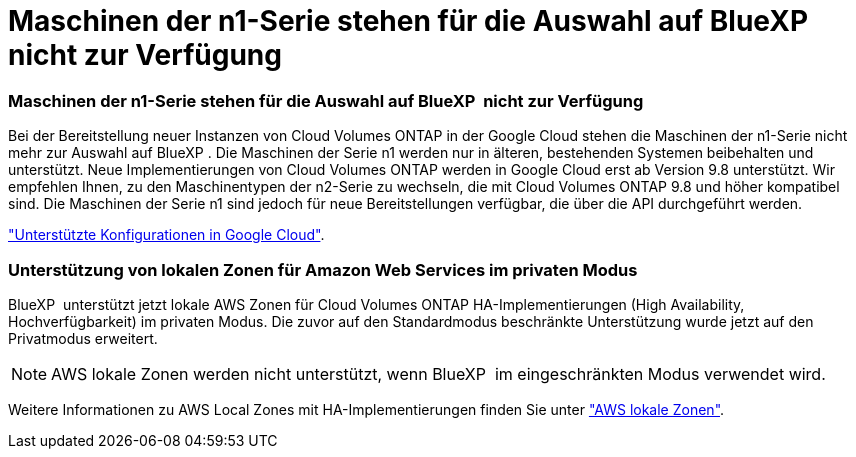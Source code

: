 = Maschinen der n1-Serie stehen für die Auswahl auf BlueXP  nicht zur Verfügung
:allow-uri-read: 




=== Maschinen der n1-Serie stehen für die Auswahl auf BlueXP  nicht zur Verfügung

Bei der Bereitstellung neuer Instanzen von Cloud Volumes ONTAP in der Google Cloud stehen die Maschinen der n1-Serie nicht mehr zur Auswahl auf BlueXP . Die Maschinen der Serie n1 werden nur in älteren, bestehenden Systemen beibehalten und unterstützt. Neue Implementierungen von Cloud Volumes ONTAP werden in Google Cloud erst ab Version 9.8 unterstützt. Wir empfehlen Ihnen, zu den Maschinentypen der n2-Serie zu wechseln, die mit Cloud Volumes ONTAP 9.8 und höher kompatibel sind. Die Maschinen der Serie n1 sind jedoch für neue Bereitstellungen verfügbar, die über die API durchgeführt werden.

https://docs.netapp.com/us-en/cloud-volumes-ontap-relnotes/reference-configs-gcp.html["Unterstützte Konfigurationen in Google Cloud"^].



=== Unterstützung von lokalen Zonen für Amazon Web Services im privaten Modus

BlueXP  unterstützt jetzt lokale AWS Zonen für Cloud Volumes ONTAP HA-Implementierungen (High Availability, Hochverfügbarkeit) im privaten Modus. Die zuvor auf den Standardmodus beschränkte Unterstützung wurde jetzt auf den Privatmodus erweitert.


NOTE: AWS lokale Zonen werden nicht unterstützt, wenn BlueXP  im eingeschränkten Modus verwendet wird.

Weitere Informationen zu AWS Local Zones mit HA-Implementierungen finden Sie unter link:https://docs.netapp.com/us-en/bluexp-cloud-volumes-ontap/concept-ha.html#aws-local-zones["AWS lokale Zonen"^].
